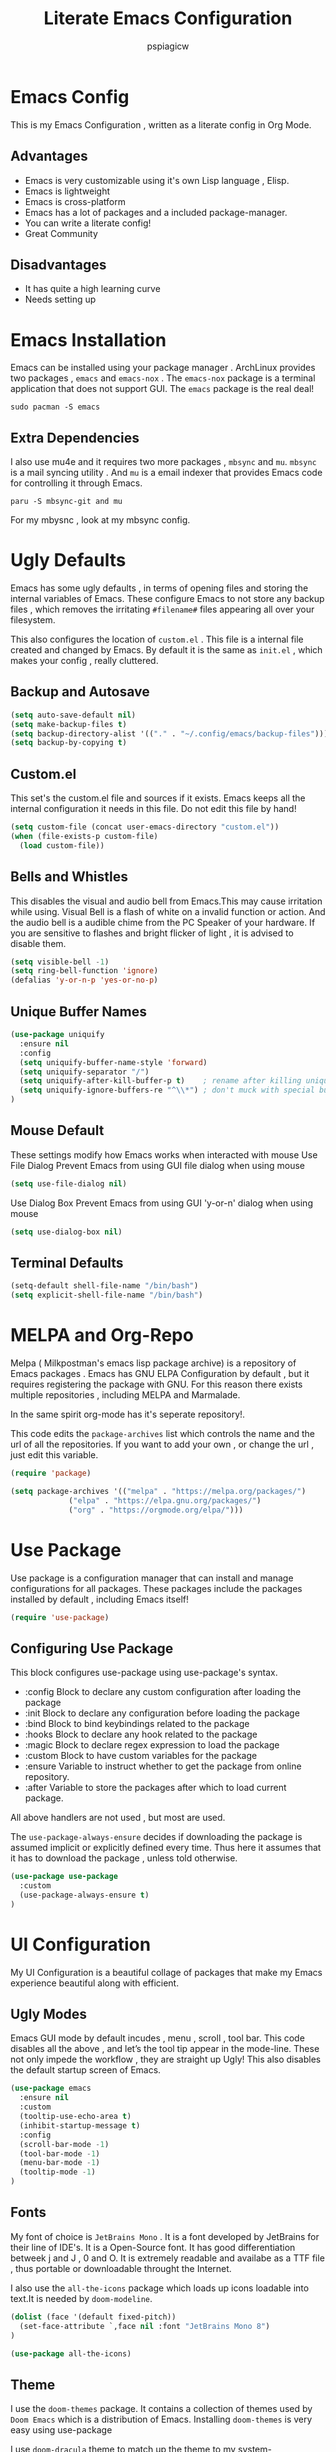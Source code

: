 #+title: Literate Emacs Configuration
#+author: pspiagicw
#+latex_class: article
#+latex_class_options: [letterpaper]
#+optioncs: toc:t
#+property: header-args:emacs-lisp :tangle ~/.config/emacs/init.el
* Emacs Config
  This is my Emacs Configuration , written as a literate config in Org Mode.
** Advantages
   * Emacs is very customizable using it's own Lisp language , Elisp.
   * Emacs is lightweight
   * Emacs is cross-platform
   * Emacs has a lot of packages and a included package-manager.
   * You can write a literate config!
   * Great Community
** Disadvantages
   * It has quite a high learning curve
   * Needs setting up

* Emacs Installation
  Emacs can be installed using your package manager . ArchLinux provides two packages , ~emacs~ and ~emacs-nox~ . The ~emacs-nox~ package is a terminal application that does not support GUI.
  The ~emacs~ package is the real deal!
  #+begin_src shell
sudo pacman -S emacs
  #+end_src

** Extra Dependencies
   I also use mu4e and it requires two more packages , ~mbsync~ and ~mu~. ~mbsync~ is a mail syncing utility . And ~mu~ is a email indexer that provides Emacs code for controlling it through Emacs.
   
   #+begin_src shell
paru -S mbsync-git and mu
   #+end_src

   For my mbysnc , look at my mbsync config.
   
   
* Ugly Defaults
  Emacs has some ugly defaults , in terms of opening files and storing the internal variables of Emacs.
  These configure Emacs to not store any backup files , which removes the irritating ~#filename#~ files appearing all over your filesystem.

  
  This also configures the location of ~custom.el~ . This file is a internal file created and changed by Emacs.
  By default it is the same as ~init.el~ , which makes your config , really cluttered.

  
** Backup and Autosave
   #+begin_src emacs-lisp
(setq auto-save-default nil)
(setq make-backup-files t)
(setq backup-directory-alist '(("." . "~/.config/emacs/backup-files")))
(setq backup-by-copying t)
   #+end_src
   
** Custom.el
   This set's the custom.el file and sources if it exists.
   Emacs keeps all the internal configuration it needs in this file.
   Do not edit this file by hand!
   #+begin_src emacs-lisp
(setq custom-file (concat user-emacs-directory "custom.el"))
(when (file-exists-p custom-file)
  (load custom-file))
   #+end_src
   
** Bells and Whistles
   This disables the visual and audio bell from Emacs.This may cause irritation while using.
   Visual Bell is a flash of white on a invalid function or action. And the audio bell is a audible chime from the PC Speaker of your hardware.
   If you are sensitive to flashes and bright flicker of light , it is advised to disable them.

   #+begin_src emacs-lisp
(setq visible-bell -1)
(setq ring-bell-function 'ignore)
(defalias 'y-or-n-p 'yes-or-no-p)
   #+end_src
  
** Unique Buffer Names
   #+begin_src emacs-lisp
(use-package uniquify
  :ensure nil
  :config
  (setq uniquify-buffer-name-style 'forward)
  (setq uniquify-separator "/")
  (setq uniquify-after-kill-buffer-p t)    ; rename after killing uniquified
  (setq uniquify-ignore-buffers-re "^\\*") ; don't muck with special buffers
)

   #+end_src
** Mouse Default
   These settings modify how Emacs works when interacted with mouse
   Use File Dialog
   Prevent Emacs from using GUI file dialog when using mouse
     #+begin_src emacs-lisp
       (setq use-file-dialog nil)
       
     #+end_src
   Use Dialog Box
   Prevent Emacs from using GUI 'y-or-n' dialog when using mouse
   #+begin_src emacs-lisp
     (setq use-dialog-box nil)
     
   #+end_src
** Terminal Defaults
   #+begin_src emacs-lisp
     (setq-default shell-file-name "/bin/bash")
     (setq explicit-shell-file-name "/bin/bash")
     
   #+end_src
* MELPA and Org-Repo
  Melpa ( Milkpostman's emacs lisp package archive) is a repository of Emacs packages .
  Emacs has GNU ELPA Configuration by default , but it requires registering the package with GNU.
  For this reason there exists multiple repositories , including MELPA and Marmalade.

  In the same spirit org-mode has it's seperate repository!.

  This code edits the ~package-archives~ list  which controls the name and the url of all the repositories.
  If you want to add your own , or change the url , just edit this variable.

  #+begin_src emacs-lisp
(require 'package)

(setq package-archives '(("melpa" . "https://melpa.org/packages/")
			 ("elpa" . "https://elpa.gnu.org/packages/")
			 ("org" . "https://orgmode.org/elpa/")))
  #+end_src
  
* Use Package
  Use package is a configuration manager that can install and manage configurations for all packages.
  These packages include the packages installed by default , including Emacs itself!

  #+begin_src emacs-lisp
(require 'use-package)
  #+end_src
  
** Configuring Use Package
   This block configures use-package using use-package's syntax.
   * :config Block to declare any custom configuration after loading the package
   * :init Block to declare any configuration before loading the package
   * :bind Block to bind keybindings related to the package
   * :hooks Block to declare any hook related to the package
   * :magic Block to declare regex expression to load the package
   * :custom Block to have custom variables for the package
   * :ensure Variable to instruct whether to get the package from online repository.
   * :after Variable to store the packages after which to load current package.

   All above handlers are not used , but most are used.

   The ~use-package-always-ensure~ decides if downloading the package is assumed implicit or explicitly defined every time.
   Thus here it assumes that it has to download the package , unless told otherwise.
   #+begin_src emacs-lisp
(use-package use-package
  :custom
  (use-package-always-ensure t)
)
   #+end_src
   
* UI Configuration
  My UI Configuration is a beautiful collage of packages that make my Emacs experience beautiful along with efficient.
  
** Ugly Modes
   Emacs GUI mode by default incudes , menu , scroll , tool bar.
   This code disables all the above , and let’s the tool tip appear in the mode-line.
   These not only impede the workflow , they are straight up Ugly!
   This also disables the default startup screen of Emacs.
   
   #+begin_src emacs-lisp
(use-package emacs
  :ensure nil
  :custom
  (tooltip-use-echo-area t)
  (inhibit-startup-message t)
  :config
  (scroll-bar-mode -1)
  (tool-bar-mode -1)
  (menu-bar-mode -1)
  (tooltip-mode -1)
)
   #+end_src
   
** Fonts
   My font of choice is ~JetBrains Mono~ . It is a font developed by JetBrains for their line of IDE's.
   It is a Open-Source font. It has good differentiation betweek j and J , 0 and O.
   It is extremely readable and availabe as a TTF file , thus portable or downloadable throught the Internet.

   I also use the ~all-the-icons~ package which loads up icons loadable into text.It is needed by ~doom-modeline~.
   
   #+begin_src emacs-lisp
(dolist (face '(default fixed-pitch))
  (set-face-attribute `,face nil :font "JetBrains Mono 8")
)
   #+end_src

   
   #+begin_src emacs-lisp
(use-package all-the-icons)
   #+end_src
   
** Theme
   I use the ~doom-themes~ package. It contains a collection of themes used by ~Doom Emacs~ which is a distribution of Emacs.
   Installing ~doom-themes~ is very easy using use-package

   I use ~doom-dracula~ theme to match up the theme to my system-theme.Inspired by [[https://draculatheme.com][dracula-theme]].

   But I regularly go for different themes for a change!
   This means I probably have a lot of packages installed , all of them are themes
   #+begin_src emacs-lisp
(use-package doom-themes)
(use-package dracula-theme)
(load-theme 'doom-nord t)

   #+end_src


** Modeline
   I use doom-modeline , which provides a very clean modeline instead of the default emacs modeline.
   It can be customized by setting up variables , altought it requires ~all-the-icons~ for icon-display.
   #+begin_src emacs-lisp
(use-package doom-modeline
  :hook (after-init . doom-modeline-mode)
  :custom
  (doom-modeline-icon t)
  (doom-modeline-project-detection 'projectile)
  (doom-modeline-buffer-state-icon t)
  (doom-modeline-major-mode-color-icon t)
  (doom-modeline-buffer-modification-icon t)
)
   #+end_src
   
** Emacs Dashboard
   Dashboard is a pretty package which provides a startup screen that summarizes the things I was doing inside Emacs , either currently or previously.
   It displays my bookmarks and can be configured to show custom sections , messages , icons etc.
   #+begin_src emacs-lisp
(use-package dashboard
  :config
  (setq initial-buffer-choice (lambda () (get-buffer "*dashboard*")))
  (setq dashboard-startup-banner "~/.config/emacs/doom.txt")
  (setq dashboard-center-content t)
  (setq dashboard-show-shortcuts nil)
  (setq dashboard-set-heading-icons t)
  (setq dashboard-set-file-icons t)
  (setq dashboard-set-navigator t)
  (setq dashboard-projects-switch-function 'project-switch-project)
  (dashboard-setup-startup-hook)
  )
   #+end_src

   
** Which-Key
   Which Key is a UI helper for all the keybindings inside Emacs.With the ability to theme it and set custom entries it is the best tool for a beginner and advanced Emacs user alike.
   #+begin_src emacs-lisp
(use-package which-key
  :init (which-key-mode)
  :custom
  (which-key-idle-delay 0.3)
  (which-key-popup-type 'minibuffer)
)
   #+end_src
   
** Display Buffer Alist
   This variable is list that controls how differnt windows are displayed.
   They are selected using regex selection and more information here.

   #+begin_src emacs-lisp
(setq display-buffer-alist
      `(;; no window
	("\\`\\*Async Shell Command\\*\\'"
	 (display-buffer-in-side-window)
	 (window-height . 0.16)
	 (side . bottom))
	("\\*\\(Flymake\\|Package-Lint\\|\\.*compilation.*\\|\\.*terminal.*\\).*"
	 (display-buffer-in-side-window)
	 (window-height . 0.16)
	 (side . bottom)
	 (slot . 0))
	("\\*\\(.*compilation.*\\).*"
	 (display-buffer-in-side-window)
	 (window-height . 0.25)
	 (side . bottom)
	 (slot . 0))
	("\\*Messages.*"
	 (display-buffer-in-side-window)
	 (window-height . 0.16)
	 (side . bottom)
	 (slot . 1))
	("\\*\\(Backtrace\\|Warnings\\|Compile-Log\\)\\*"
	 (display-buffer-in-side-window)
	 (window-height . 0.16)
	 (side . bottom)
	 (slot . 2))
	("\\*\\(Embark\\)?.*Completions.*"
	 (display-buffer-in-side-window)
	 (side . bottom)
	 (slot . 0)
	 (window-parameters . ((no-other-window . t)
			       (mode-line-format . none))))
	("\\*Help.*"            ; See the hooks for `visual-line-mode'
	 (display-buffer-in-side-window)
	 (window-width . 0.25)
	 (side . right)
	 (slot . -1))
	("\\*Faces\\*"
	 (display-buffer-in-side-window)
	 (window-width . 0.25)
	 (side . right)
	 (slot . 0))
	("\\*Occur\\*"
	 (display-buffer-in-side-window)
	 (window-width . 0.25)
	 (side . right)
	 (slot . 0))
	("*\\.*mpc.*\\*"
	 (display-buffer-in-side-window)
	 (window-width . 0.25)
	 (side . right)
	 (slot . 0))
	;; ("\\.*eww.*\\*"
	;;  (display-buffer-in-side-window)
	;;  (window-width . 0.25)
	;;  (side . right)
	;;  (slot . 0))
	("*\\.*terminal.*\\*"
	 (display-buffer-in-side-window)
	 (window-width . 0.25)
	 (side . right)
	 (slot . 0))
	("*\\.*term-.*\\*"
	 (display-buffer-in-side-window)
	 (window-width . 0.25)
	 (side . right)
	 (slot . 0))
	("\\.*reddigg.*\\*"
	 (display-buffer-in-side-window)
	 (window-width . 0.25)
	 (side . right)
	 (slot . 0))
	("\\*\\(Output\\|Register Preview\\).*"
	 (display-buffer-at-bottom))
	("\\*\\vc-\\(incoming\\|outgoing\\|git : \\).*"
	 (display-buffer-reuse-mode-window display-buffer-at-bottom)
	 (window-height . 0.2))
	("\\*.*\\(e?shell\\|v?term\\).*"
	 (display-buffer-reuse-mode-window display-buffer-at-bottom)
	 (window-height . 0.2))
	  )
	)

   #+end_src
  
* Evil Mode
  Evil ( Emacs Vim Emulation) is a package that provides Vim keybindings , without which I cannot live.
  Vim keybindings are the keybindings used with the Vi/Vi Improved editor , devleoped by Bram Moolenar .
  It is considered a sacred competitor to the Vim v/s Emacs editor.
  Every programmer and tech enthusiast has his/her own opinions on this war , including [[][Elon Musk]].
  This has been referenced in numerous shows and movies related to the tech industry.

  Keep in Mind! Linus Torvalds uses a custom version of MuEmacs , which he maintins himself.

  
  
** Evil Package
   This package is the start of the entire barrage of packages. This package provides evil keybindings along with command-mode , visual-mode and many more.
   This covers all the standard Emacs Buffers and is definately better the inbuilt Emacs Vi Emulation!
   #+begin_src emacs-lisp
(use-package evil
  :custom
  (evil-want-integration nil)
  (evil-want-keybinding nil)
  (evil-want-C-u-scroll t)
  (evil-want-C-i-jump t)
  (evil-want-C-w-delete t)
  (evil-want-C-u-delete t)
  (evil-want-minibuffer nil)
  (evil-undo-system 'undo-tree)
  :config
  (evil-set-initial-state 'simple-mpc-mode 'emacs)
  (evil-set-initial-state 'simple-mpc-query-mode 'emacs)
  (evil-set-initial-state 'simple-mpc-current-playlist-mode 'emacs)
  (define-key evil-insert-state-map (kbd "C-h") 'evil-delete-backward-char-and-join)
  (define-key evil-insert-state-map (kbd "C-w") 'evil-delete-backward-word)

  (evil-global-set-key 'motion "j" 'evil-next-visual-line)
  (evil-global-set-key 'motion "k" 'evil-previous-visual-line)
  (define-key evil-normal-state-map (kbd "/") 'evil-search-forward)
  (define-key evil-normal-state-map (kbd "?") 'evil-search-backward)

  ;; this set's up the messages-buffer-mode to normal
  (evil-set-initial-state 'messages-buffer-mode 'normal)
  ;; This set's up the initial mode for evil in Emacs's startup
  (evil-set-initial-state 'dashboard-mode 'normal)
  (evil-mode 1)
)
   #+end_src

   
** Evil Collection
   This is a collection of keybindings that power almost all types of buffers inside Emacs. It has support for external packages and can help in unknown territory while exploring Emacs.

   #+begin_src emacs-lisp
(use-package evil-collection
  :after evil
  :config
  (evil-collection-init)
)
   #+end_src
   
** Evil Surrond
   This package provides the functionality to control characters that occur in pair , including quotes and brackets.
   This is ported from the excellent package ~vim-surround~ provided by Tim Pope.

   #+begin_src emacs-lisp
(use-package evil-surround
  :config
  (global-evil-surround-mode t)
)
   #+end_src
   
** Evil Commentary
   This package provides the functionality to control comments . In simple terms this can comment and uncomment lines of code!
   This is also a port of Tim Pope's package vim-commentary.
   #+begin_src emacs-lisp
(use-package evil-commentary
  :after evil
  :config
  (evil-commentary-mode 1)
)
   #+end_src
   
** Evil Matchit
   This package is the port of the package ~matchit~ which is shipped with Vim itself. This package provides keybindings for jumping between matching pairs of code.
   These pairs can include ~if .. else~ and ~try .. catch~ blocks.
   #+begin_src emacs-lisp
(use-package evil-matchit
  :after evil
  :config
  (global-evil-matchit-mode 1)
)
   #+end_src
  
** Evil Numbers
   This package provides the default normal mode keybindings that increment and decrement the next found integer.
   This is a inbuilt ability of Vim.
   #+begin_src emacs-lisp
(use-package evil-numbers
  :after evil
  :config
  (define-key evil-normal-state-map (kbd "C-a") 'evil-numbers/inc-at-pt)
  (define-key evil-normal-state-map (kbd "C-x") 'evil-numbers/dec-at-pt)
  )
   #+end_src
   
** Evil Goggles
   This package provides the functionality of showing a blink while editing large blocks in Evil Mode.
   This is useful while working with large amount of codes. This basically improvides visibility of actions done on code.
   #+begin_src emacs-lisp
(use-package evil-goggles
  :after evil
  :config
  (evil-goggles-mode)
  (evil-goggles-use-diff-faces)
  )
   #+end_src
   
** Evil Escape
   This package provides the ability to keybind a key for escaping any other Emacs mode into Evil Normal Mode.
   I have set it up to use ~jk~ key to exit out of literally anything, that Emacs is doing currently!
   #+begin_src emacs-lisp
(use-package evil-escape
  :init
  (setq-default evil-escape-key-sequence "jk")
  :config
  (evil-escape-mode 1)
)
   #+end_src
   
** Evil Org
   This package provides evil keybindings inside org mode.
   It is set to load after org mode loads.

   #+begin_src emacs-lisp
(use-package evil-org
  :after org
  :hook (org-mode . evil-org-mode)
)

   #+end_src
** DONE Evil Undo

   This is the package needed for redo and undo functionality in Evil Mode.
   #+begin_src emacs-lisp
(use-package undo-tree
  :config
  (global-undo-tree-mode 1)
 )
   #+end_src
* Completion Framework
  Completion Framwork is a ability of an editor to provide functionality in the form the a list.
  This list is filtered using the input provided by the user. This list dynamically updates on each key press.

  This functionality is utilized by many modern text editors , including VS Code , Sublime Text , Atom Text Editor .

  But Emacs and Vim provided that functionality for far longer time.
  By default Emacs does not activate any completion framework although Ido (Interactive Do ) mode is included by default , only to be activated by the user.

  The completion framework that I use is ~ivy~ and ~counsel~ . This framework is famously used by Doom Emacs as opposed to ~Helm~ used by Spacemacs.
  They are both capable completion framework , but ivy is lightweight and easy to start with.

  They are not the only ones on the market.The other ones include , Selectrum , Consult , Icicle , Vertico .
  They may be more written and we can't compare all of them.Although if anytime in the future , there is a job of testing packages for Emacs , I would be interested.

  
** Ivy-Mode [Now: Using Vertico]
   Ivy/Counsel is setup using use-package as usual . It has been populated with Vim Keybindings and works as expected.
   #+begin_src emacs-lisp
     ;; (use-package ivy
     ;;   :bind (
     ;; 	 ("C-w" . backward-kill-word)
     ;; 	 ("C-h" . delete-backward-char)
     ;; 	 :map ivy-minibuffer-map
     ;; 	 ("C-l" . ivy-alt-done)
     ;; 	 ("C-j" . ivy-next-line)
     ;; 	 ("C-k" . ivy-previous-line)
     ;; 	 ("C-<return>" . ivy-alt-done)
     ;; 	 :map ivy-switch-buffer-map
     ;; 	 ("C-d" . ivy-switch-buffer-kill))

     ;;   ("C-j" . ivy-next-line)
     ;;   ("C-k" . ivy-previous-line)
     ;;   :config
     ;;   (setq ivy-re-builders-alist
     ;; 	'((t      . ivy--regex-plus)))
     ;;   )

(use-package vertico
  :bind (:map vertico-map
	      ("C-j" . vertico-next)
	      ("C-k" . vertico-previous)
	      ("C-w" . backward-kill-word)
	      ("C-h" . delete-backward-char)
	      ))
	 #+end_src
   
** Ivy Rich [Now: Marginalia]
   Ivy Rich is a formatting library complementing Ivy , it adds useful description in the ivy-buffer , as a help.
   It also adds color code for help.

   Althought it is observed to slow down the completion buffer while changing between a lot of buffers , it stays disabled , but remains installed.

   Edit: Now I am using Marginalia for above features.

   #+begin_src emacs-lisp
(use-package marginalia
  :config
  (marginalia-mode 1)
)

   #+end_src
** Completion Commands
   All the completion commands independent of any completion framework is provided by ~Consult~.
   #+begin_src emacs-lisp
(use-package consult)
   #+end_src
** Completion Styles
   This defines the style of completion , this governs how each completion candidate is considered while listing in the completion buffer.
   #+begin_src emacs-lisp
(use-package orderless
  :config
  (setq completion-styles '(orderless))
)
   #+end_src
   
* Programming Languages
  Programming Languages are the reason I spent customizing my editor.
  Here are the programming language based configurations!
  
  These do not include keybindings according to each programming language , but include language specific settings
  like indentation.
** Indentation and Whitespace
   This sets up the settings for the tab-width.
   This is used as standard for tab-width in all programming languages.

   ~electric-indent-inhibit~ makes sure when I go from one line to another , the indentation is reused , until specified.
   #+begin_src emacs-lisp
(setq tab-width 4)
(setq electric-indent-inhibit t)
   #+end_src
** Auto Parens
   Pairing is handled by ~electric-pair-mode~ and is toggled with a keybinding.
   No initial configuration is neccessary , it is built in to Emacs.
   
** Python
   #+begin_src emacs-lisp
(setq python-shell-interpreter "python")
   #+end_src
** Lisp
** Haskell
   Haskell does not have default syntax highlighting. We need to download ~haskell-mode~ package
   #+begin_src emacs-lisp
(use-package haskell-mode)
   #+end_src
** C
** YAML Mode
   Yaml also does not have default syntax highlighting. It needs ~yaml-mode~
   #+begin_src emacs-lisp
(use-package yaml-mode)
   #+end_src
** Toml Mode
   Syntax highlighting for Toml files.
   #+begin_src emacs-lisp
(use-package toml-mode)
   #+end_src
** Markdown Mode
   Markdown does not have syntax highlighting by default. We need markdown mode.
   #+begin_src emacs-lisp
(use-package markdown-mode)
   #+end_src
** Lua Mode
   Same for Lua
   #+begin_src emacs-lisp
(use-package lua-mode)
   #+end_src
** Golang Mode
   I use Golang as a low-level language
   #+begin_src emacs-lisp
(use-package go-mode)
   #+end_src
   For integrating with org-mode
   #+begin_src emacs-lisp
(use-package ob-go)
   #+end_src
** Projectile
   Projectile is a library used to manage code projects. It provides many useful functions and hooks to interface with the project.
   It is used a lot in my keybindings.They provide fast switching between projects
   #+begin_src emacs-lisp
;; (use-package projectile
;;   :config
;;   (projectile-mode 1)
;;   :custom
;;   (projectile-completion-system 'ivy)
;;   (projectile-project-search-path '("~/code/python/projects/" "~/code/c/projects/"))
;;   (projectile-switch-project-action #'projectile-dired)
;; )
   #+end_src

   #+begin_src emacs-lisp
;; (use-package counsel-projectile
;;   :after projectile
;;   :config
;;   (counsel-projectile-mode 1)
;; )
   #+end_src
   
** Magit
   Magit is a package that is a god-send for a Open Source Developer.
   It is a superb Git client that is impossible to describe in text.
   It is more importantly described in GIFS.
   #+begin_src emacs-lisp
(use-package magit)
   #+end_src

   
** Jupyter Notebooks
   Jupyter notebook allow running kernels of any language.I use it for Machine Learning and Deep Learning stuff in Python
   #+begin_src emacs-lisp
(use-package jupyter)
   #+end_src
  
** LSP
   Language Server Protocol is the new age intellisense system developed along with Microsoft.
   It uses a concept that a server will run in the background and provide autocompletion , jump-to-definition and other goodies,
   while the editor will talk to the server using a JSON system , the editor just needs the client installed,

   This offloads the work from the editor.This also makes the server able to talk to multiple editors.
   It does not matter if the user changes editors , as the server controls the autocompletion and other intellisense configuration.

   #+begin_src emacs-lisp
(use-package lsp-mode
  :commands (lsp lsp-deferred)
  :config
  (lsp-enable-which-key-integration t)
)
(use-package lsp-jedi
)
   #+end_src
   
   
    #+begin_src emacs-lisp
;; (use-package lsp-ui)

    #+end_src

** Company
   Company mode is a package that provides completion according to the sources that can be configured.
   Company can take in inputs from any no of sources and it provides useful keybindings to autocomplete.
   #+begin_src emacs-lisp
(use-package company
  :commands (company-mode)
  :config
  (company-tng-configure-default)
  :custom
  (company-minimum-prefix-length 1)
  (company-idle-delay 0.0)
  (company-mode-selection-wrap-around t)
  (company-backends '((company-lsp)                                                                                                                                                               
		      (company-files)                                                                                                                                                                                      
		      (company-capf)                                                                                                                                                                                      
		      (company-dabbrev)                                                                                                                                                                                      
		      (company-dabbrev-code company-gtags company-etags company-keywords)                                                                                                                                  
		      (company-semantic)                                                                                                                                                                                   
		      (company-clang)                                                                                                                                                                                      
		      (company-cmake)                                                                                                                                                                                      
		      (company-dabbrev)) 
		    )
  )
   #+end_src

   #+begin_src emacs-lisp
(use-package company-quickhelp
  :after company
  )
   #+end_src
   
* Org Mode
  Org Mode is one of the selling point of Emacs. It is a mode that transforms text files into pieces of magic.

  
  #+begin_src emacs-lisp
(use-package org
  :custom
  (org-confirm-elisp-link-function nil)
)
  #+end_src

  Org-Tempo extends the code blocks feature inside org-mode.
  This allows executing code inside code-blocks.
  This also adds keybinding for making code-blocks using ~<s~ syntax.

  Example by typing ~<py~ and pressing TAB , simply expands it into a python code-block,
  and I can easily start typing immediatly.
  
  #+begin_src emacs-lisp
(use-package org-tempo
  :ensure nil
  :config
  (push '("conf-unix" . conf-unix ) org-src-lang-modes)
  (org-babel-do-load-languages
   'org-babel-load-languages
   '((emacs-lisp . t)
     (python . t)
     (C . t)
     (shell . t)
     (haskell . t)
     (sql . t)
     (jupyter . t)
     (go . t)
))
  :custom
  (org-src-preserve-indentation t)
  (org-structure-template-alist
	'(("a" . "export ascii")
	  ("c" . "center")
	  ("C" . "comment")
	  ("e" . "example")
	  ("E" . "export")
	  ("h" . "export html")
	  ("l" . "export latex")
	  ("q" . "quote")
	  ("s" . "src")
	  ("v" . "verse")
	  ("sh" . "src shell")
	  ("py" . "src python")
	  ("el" . "src emacs-lisp")
	  ("hs" . "src haskell")
	  ("sq" . "src sql")
	  ("ml" . "src jupyter-python :session default :async yes")
	  )

	)


  )
  #+end_src
  Org Bullets makes the heading is org-mode a little better to look at.
  It hides all the stars in a heading and shows a special symbol in place of it.
  
  Org Roam is a knowledge preservation system , written in Org Mode. It uses SQLite database to keep backlinks and thus allows for interconnected non-hierarchial data.
  #+begin_src emacs-lisp
(use-package org-roam
  :init
  (setq org-roam-v2-ack t)
  :config
  (setq org-roam-directory "~/documents/org/org-roam")
  (setq org-roam-completion-everywhere t)
  (org-roam-setup)
)
(general-define-key
 :prefix "SPC"
 :keymaps 'override
 :states 'normal
 "r" '(:ignore t :which-key "Org Roam")
 "ri" '(org-roam-node-insert :which-key "Insert Org Roam Node")
 "rf" '(org-roam-node-find :which-key "Find Org Roam Node")
 "rl" '(org-roam-buffer-toggle)
 )
  #+end_src
  Org Capture allows us to capture stuff for futher inspection or rather a TODO with a schedule , etc.
  Arrange meetings and so much more.

  #+begin_src emacs-lisp
(use-package org-capture
  :ensure nil
  :config
  (setq org-directory "~/documents/org")
  (setq org-agenda-files '("~/documents/org/tasks"))
  (setq org-capture-templates
	'(
	  ("c" "College Task" entry
	   (file+headline "tasks/college.org" "College Tasks")
	   "* TODO Task: %?")
	  ("w" "Work Task" entry
	   (file+headline "tasks/work.org" "Work Tasks")
	   "* TODO Task: %?")
	  ("n" "Next Task" entry
	   (file+headline "tasks/next.org" "Next Tasks")
	   "* NEXT Task: %? \nDEADLINE: %t")
	  ("r" "Read Task" entry
	   (file+headline "tasks/read.org" "Things to Read")
	   "* RESEARCH %?")
	  ("m" "Watch Task" entry
	   (file+headline "tasks/watch.org" "Things to Watch Later")
	   "* WATCH %?")
	  ("t" "General Tasks" entry
	   (file+headline "tasks/general.org" "General Tasks")
	   "* TODO Task: %?")
	  )
	)
  (setq org-todo-keywords
	'((sequence "TODO" "RESEARCH" "NEXT" "WATCH" "|" "DONE" "CANCELLED")))
  )
  #+end_src
  Ox Hugo allows exporting ORG Mode into HUGO compatible markdownd
  #+begin_src emacs-lisp

(use-package ox-hugo
  :after ox
  :config
  (setq org-hugo-base-dir "~/documents/personalblog")
)
  #+end_src
* Email
  My Email is controlled using ~mu4e~ and ~mbsync~.

  mu4e is just a email reader , ~mbsync~ downloads the actual mail and ~smtpmail~ package handles sending emails.
  Refer my ~mbsyncrc~ for information on downloading my email.

  MU4E is not a package!. It is a packaged with the ~mu~ package available on most Linux distributions.
  #+begin_src shell
paru -S mbsync-git mu
  #+end_src

  #+begin_src emacs-lisp
(use-package mu4e
  :ensure nil
  :config
  #+end_src

  
  The below code snippet , set's up all of my config for mu4e .
  All of the lines define some settings
  * SMTP Settings: These include smtp settings
    * SMTP Server : All my emails are handled by gmail so I need only one setting for smtp
    * SMTP Service: Gmail by default uses ssl , which has the port 465
    * SMTP Stream Type: This declares the type of encryption used while contacting the server.
    Edit: For Now Mail sending handled by msmtp!
      #+begin_src emacs-lisp

  ;; (setq smtpmail-smtp-server "smtp.gmail.com"
  ;; 	smtpmail-smtp-service 465
  ;; 	send-mail-function 'smtpmail-send-it
  ;; 	smtpmail-stream-type 'ssl)
(setq send-mail-function 'sendmail-send-it
      message-send-mail-function 'message-send-mail-with-sendmail
      sendmail-program "/usr/bin/msmtp"
      message-sendmail-extra-arguments '("--read-envelope-from")
      message-sendmail-f-is-evil 't
       )
      #+end_src
  * Mu4e settings:
    * Mu4e Update Intervals : Interval after which email is reloaded
    * Mu4e Get Mail Commend: Command used to sync my mail
    * Mu4e Mail Dir: Directory where my mail is stored
    * Mu4e Compose Context Policy: Useful if you have multiple mail accounts , it asks which mail account to use while sending mail
    * Mu4e Composed Format Flowed: Allows email to be larger than 80 cols , older email clients did not support email more than 80 cols , but modern one do.
    * Mu4e Context Policy: Whether to ask which email account to use while opening Mu4e.
   
  #+begin_src emacs-lisp
	
  (setq mu4e-change-filenames-while-moving t)
  (setq mu4e-update-interval (* 10 60))
  (setq mu4e-get-mail-command "mbsync -a")
  (setq mu4e-maildir "~/.mail")
  (setq mu4e-compose-context-policy 'ask)
  (setq mu4e-compose-format-flowed t)
  (setq mu4e-context-policy 'always-ask)


#+end_src
 * Mu4e Contexts: These are the main bits if you have more than one account.
   It is a list of mu4e context , which store the variables related to the indivisual mail accounts.
   #+begin_src emacs-lisp
  (setq mu4e-contexts
	(list
	 ;; Work Account
   #+end_src
   * Work
     This snippet sets up my work account
     #+begin_src emacs-lisp
	 (make-mu4e-context
	  :name "work"
	  :leave-func (lambda () (mu4e-clear-caches))
	  :match-func
	  (lambda (msg)
	    (when msg
	      (string-prefix-p "/work" (mu4e-message-field msg :maildir))))
	  :vars '(
		  (user-mail-address . "pspiagicw@gmail.com")
		  (user-full-name . "pspiagicw")
		  (mu4e-drafts-folder . "/work/[Gmail]/Drafts")
		  (mu4e-sent-folder . "/work/[Gmail]/Sent Mail")
		  (mu4e-refile-folder . "/work/[Gmail]/All Mail")
		  (mu4e-trash-folder . "/work/[Gmail]/Trash")
		  (mu4e-maildir-shortcuts . (
					      ("/work/Inbox" . ?i)
					      ("/work/[Gmail]/Sent Mail" . ?s)
					      ("/work/[Gmail]/Trash" . ?t)
					      ("/work/[Gmail]/Drafts" . ?d)
					      ("/work/[Gmail]/All Mail" . ?a)
					      ))
		  ))
     #+end_src
   * College Account
     This defines all the variables relate to my college.
     #+begin_src emacs-lisp
	 (make-mu4e-context
	  :name "college"
	  :leave-func (lambda () (mu4e-clear-caches))
	  :match-func
	  (lambda (msg)
	    (when msg
	      (string-prefix-p "/college" (mu4e-message-field msg :maildir))))
	  :vars '(
		  (user-mail-address . "pratham.sandeep2020@vitbhopal.ac.in")
		  (user-full-name . "Pratham Powar(20BAI10146)")
		  (mu4e-drafts-folder . "/college/[Gmail]/Drafts")
		  (mu4e-sent-folder . "/college/[Gmail]/Sent Mail")
		  (mu4e-refile-folder . "/college/[Gmail]/All Mail")
		  (mu4e-trash-folder . "/college/[Gmail]/Trash")
		  (mu4e-maildir-shortcuts . (
					      ("/college/Inbox" . ?i)
					      ("/college/[Gmail]/Sent Mail" . ?s)
					      ("/college/[Gmail]/Trash" . ?t)
					      ("/college/[Gmail]/Drafts" . ?d)
					      ("/college/[Gmail]/All Mail" . ?a)
					      ))
		  ))
     #+end_src
   * Personal
     This is my personal email settings.

#+begin_src emacs-lisp
	 (make-mu4e-context
	  :name "personal"
	  :leave-func (lambda () (mu4e-clear-caches))
	  :match-func
	  (lambda (msg)
	    (when msg
	      (string-prefix-p "/personal" (mu4e-message-field msg :maildir))))
	  :vars '(
		  (user-mail-address . "prathampowar2001@gmail.com")
		  (user-full-name . "Pratham Sandeep Powar")
		  (mu4e-drafts-folder . "/personal/[Gmail]/Drafts")
		  (mu4e-sent-folder . "/personal/[Gmail]/Sent Mail")
		  (mu4e-refile-folder . "/personal/[Gmail]/All Mail")
		  (mu4e-trash-folder . "/personal/[Gmail]/Trash")
		  (mu4e-maildir-shortcuts . (
					      ("/personal/Inbox" . ?i)
					      ("/personal/[Gmail]/Sent Mail" . ?s)
					      ("/personal/[Gmail]/Trash" . ?t)
					      ("/personal/[Gmail]/Drafts" . ?d)
					      ("/personal/[Gmail]/All Mail" . ?a)
					      ))
		  ))
	 ))
  )
  #+end_src

* RSS Feeds
  RSS Feeds are the oldy but goldy way for news .
  In simple words , it is a XML file with a list of all the current news and links provided for more information.

  I use elfeed as my RSS Feed reader. You have to provide a list of feeds you want to follow .
  I also customized it's behaviour to include some unique ways of opening urls.
  #+begin_src emacs-lisp
(use-package elfeed
  :custom
  (elfeed-show-entry-switch #'elfeed-display-buffer)
  (elfeed-feeds
	'(
	  ( "https://www.techrepublic.com/rssfeeds/articles/" article tech )
	  ( "https://opensource.com/feed " opensource tech )
	  ( "http://feeds.bbci.co.uk/news/rss.xml?edition=int" news )
	  ( "https://www.cnet.com/rss/news/" news )
	  ( "https://www.space.com/feeds/all" news space )
	  ( "https://towardsdatascience.com/feed" programming )
	  ( "https://youtube.com/feeds/videos.xml?channel_id=UCVls1GmFKf6WlTraIb_IaJg" youtube linux )
	  ( "https://youtube.com/feeds/videos.xml?channel_id=UCylGUf9BvQooEFjgdNudoQg" youtube )
	  ( "https://youtube.com/feeds/videos.xml?channel_id=UCXuqSBlHAE6Xw-yeJA0Tunw" youtube )
	  ( "https://youtube.com/feeds/videos.xml?channel_id=UCld68syR8Wi-GY_n4CaoJGA" youtube )
	  ( "https://youtube.com/feeds/videos.xml?channel_id=UCsnGwSIHyoYN0kiINAGUKxg" youtube )
	  ( "https://youtube.com/feeds/videos.xml?channel_id=UC6uKrU_WqJ1R2HMTY3LIx5Q" youtube )
	  ( "https://youtube.com/feeds/videos.xml?channel_id=UCL6JmiMXKoXS6bpP1D3bk8g" youtube )
	  ( "https://youtube.com/feeds/videos.xml?channel_id=UCMiJRAwDNSNzuYeN2uWa0pA" youtube )
	  ( "https://youtube.com/feeds/videos.xml?channel_id=UCBJycsmduvYEL83R_U4JriQ" youtube )
	  ( "https://youtube.com/feeds/videos.xml?channel_id=UCBNHHEoiSF8pcLgqLKVugOw" youtube )
	  ( "https://xkcd.com/rss.xml" blog )
	  ( "https://planet.emacsen.org/atom.xml" emacs )
	  ( "https://www.reddit.com/r/emacs/.rss" emacs reddit )
	  ( "https://www.reddit.com/r/linux/.rss" linux reddit )
	  ( "https://www.reddit.com/r/linuxmemes/.rss" linux reddit )
	  ( "https://www.reddit.com/r/vim/.rss" vim reddit )
	  ( "https://www.reddit.com/r/neovim/.rss" vim reddit )
	  ( "https://www.reddit.com/r/archlinux/.rss"  linux  reddit )
	  ( "https://www.reddit.com/r/awesomewm/.rss" linux reddit )
	  ( "https://www.reddit.com/r/google/.rss" news reddit )
	  ( "https://www.reddit.com/r/Python/.rss" programming reddit )
	  ( "https://www.reddit.com/r/suckless/.rss" linux reddit )
	  ( "https://www.reddit.com/r/techhumor/.rss" blog reddit )
	  ( "https://www.reddit.com/r/unixporn/.rss" linux reddit )
	  ( "https://www.reddit.com/r/listentothis/.rss" reddit )
	  ( "https://drewdevault.com/blog/index.xml" blog )
	  ( "https://unixsheikh.com/feed.rss" blog tech)
	  ( "https://mikestone.me/feed.xml" blog tech)
	  ( "https://www.phoronix.com/rss.php" news)
	  ( "https://fedoramagazine.org/feed/" linux news)
	  ( "https://robertheaton.com/feed" blog )
	  ( "https://reddit.com/r/vimkeyboard/.rss" linux  reddit)
	  ( "https://reddit.com/r/vimporn/.rss" linux reddit)
	  ( "https://reddit.com/r/commandline/.rss" programming reddit)
	  ( "https://distrowatch.com/news/dwd.xml" linux )
	  ( "https://lxer.com/module/newswire/headlines.rss" news )
	  ( "https://betanews.com/feed" news )
	  ( "https://www.computerworld.com/category/linux/index.rss" news )
	  ( "https://youtube.com/feeds/videos.xml?channel_id=UC88tlMjiS7kf8uhPWyBTn_A"  youtube)
	  ( "http://www.polygon.com/rss/index.xml" news blog )
	  ( "http://www.dumbingofage.com/feed/" blog )
	  ( "http://www.smbc-comics.com/rss.php" blog )
	  ( "http://feeds.feedburner.com/codinghorror" tech news)
	  ( "https://news.ycombinator.com/rss" news)
	  ( "http://waitbutwhy.com/feed" blog )
	  ( "http://www.gunnerkrigg.com/rss.xml" blog)
	  ( "https://reddit.com/r/technology/.rss"  tech  reddit)
	  ( "https://reddit.com/r/games/.rss"  gaming)
	  ( "http://rss.slashdot.org/Slashdot/slashdot"  tech)
	  ( "https://www.cyberciti.biz/atom/atom.xml" tech news)
	  ( "https://www.gamingonlinux.com/article_rss.php" gaming linux)
	  ( "https://feeds.feedburner.com/Ostechnix" linux tech)
	  ( "https://omgubuntu.co.uk/feed" tech linux)
	  ( "https://www.tecmint.com/feed/" tech news)
	  ( "https://youtube.com/feeds/videos.xml?channel_id=UCsBjURrPoezykLs9EqgamOA" youtube )
	  ( "https://youtube.com/feeds/videos.xml?channel_id=UC88tlMjiS7kf8uhPWyBTn_A" youtube )
	  ( "https://youtube.com/feeds/videos.xml?channel_id=UCCIHOP7e271SIumQgyl6XBQ" youtube )
	  ( "https://youtube.com/feeds/videos.xml?channel_id=UCP2bshADPrVMoNrdJvZEQzw" youtube )
	  ( "https://youtube.com/feeds/videos.xml?channel_id=UCP2bshADPrVMoNrdJvZEQzw" youtube )
	  ( "https://youtube.com/feeds/videos.xml?channel_id=UC-x4oXG1CJPrhMiARkW9b3A" youtube )
	  ( "https://youtube.com/feeds/videos.xml?channel_id=UCRE3NFNtdjR96-H4QG4U1Fg" youtube )
	  ( "https://youtube.com/feeds/videos.xml?channel_id=UCxwcmRAmBRzZMNS37dCgmHA" youtube )
	  ( "https://youtube.com/feeds/videos.xml?channel_id=UCXPHFM88IlFn68OmLwtPmZA" youtube )
	  ( "https://youtube.com/feeds/videos.xml?channel_id=UCBa659QWEk1AI5Tg--mrJ2A" youtube )
	  ( "https://youtube.com/feeds/videos.xml?channel_id=UCAiiOTio8Yu69c3XnR7nQBQ" youtube )
	  ( "https://youtube.com/feeds/videos.xml?channel_id=UCbfYPyITQ-7l4upoX8nvctg" youtube )
	  ( "https://youtube.com/feeds/videos.xml?channel_id=UCbfYPyITQ-7l4upoX8nvctg" youtube )
	  ( "https://youtube.com/feeds/videos.xml?channel_id=UCEXtPiqFrcdzFRKqwazI1NA" youtube )
	  ( "https://pspiagicw.github.io/rss.xml" personal )
          ("https://colekillian.com/index.xml" tech blog)
          ( "https://nullprogram.com/feed/" tech blog)
          ( "https://sachachua.com/blog/category/emacs-news/feed/" emacs news)

	)
  )
)
  #+end_src
  
* IRC
  IRC is a old protocol for chatting.
  You have to join a IRC server , thus required registering.
  Good thing is that you can register from the IRC client.
  So no web required!

  #+begin_src emacs-lisp
(use-package erc
  :ensure nil
  :custom
  (erc-server "irc.libera.chat")
  (erc-nick "pspiagicw")
  (erc-user-full-name "pspiagicw")
  (erc-track-shorten-start 8)
  (erc-kill-buffer-on-part t)
  (erc-fill-functional 'erc-fill-static)
  (erc-fill-static-center 22)
  )
  #+end_src
  
* Dired
  Dired is the default ~directory-editor~ inbuilt into Emacs.
  Features include
  * Encryption
  * ZIP , Tar , GZ support
  * Bulk Operations on Files
  * Change modes , owners of Files

  Dired Dwim Target Allows Drag-n-Drop type copy and rename functionality
  #+begin_src emacs-lisp
(use-package dired
  :ensure nil
  :config
  (setq dired-dwim-target t)
  )

  #+end_src
  Dired by default is purely text representation
  But we can extend by using ~dired-icons~ which add icons in Dired.
  #+begin_src emacs-lisp
;; (use-package all-the-icons-dired
;; )
  #+end_src
  
  Dired also has support for toggling visiblity of files according to a regex.
  ~dired-hide-dotfiles~ allows us to toggle hidden files in a single keypress
  
  #+begin_src emacs-lisp
(use-package dired-hide-dotfiles
  :hook
  (dired-mode . dired-hide-dotfiles-mode)
)
  #+end_src

* Browsing the Internet
  Browsing the internet using Emacs is possible using EWW.
  EWW allows basic text browsing , bookmarking .
  It does not support javascript ofcourse!
  #+begin_src emacs-lisp
(use-package eww
  :ensure nil
  :custom
  (shr-use-fonts nil)
  (shr-use-colors t)
  (shr-indentation 2)
  (shr-width 150)
  )
  #+end_src

  #+begin_src emacs-lisp
(add-hook 'eww-after-render-hook #'prot-eww--rename-buffer)
(advice-add 'eww-back-url :after #'prot-eww--rename-buffer)
(advice-add 'eww-forward-url :after #'prot-eww--rename-buffer)
  #+end_src


  #+begin_src emacs-lisp
(setq browse-url-browser-function 'custom-browse-url)
(setq browse-url-secondary-browser-funcion 'browse-url-generic)
(setq browse-url-generic-program "qutebrowser")
  #+end_src

  If you want a proper GUI web browser , look at Emacs Application Framework(EAF).
  
* Buffer Management
  The following section allows us to customize the buffer system of Emacs.
  This includes ~ibuffer~ and buffer-naming in general
  #+begin_src emacs-lisp
(use-package ibuffer
  :ensure nil
  :config
    (setq ibuffer-saved-filter-groups
	(quote (("default"
		("dired" (mode . dired-mode))
		("erc" (mode . erc-mode))
		("internet" (or
			     (mode . eww-mode)
			     (mode . elfeed-mode)
			     (mode . eaf-mode)))
		("emacs" (or
			    (name . "^\\*.*\\*$")))
		("media" (or
			  (name . "\\.png")
			  (name . "\\.jpeg")
			  (name . "\\.svg"))) ; group by file extension
		("gnus" (or
			    (mode . message-mode)
			    (mode . bbdb-mode)
			    (mode . mail-mode)
			    (mode . gnus-group-mode)
			    (mode . gnus-summary-mode)
			    (mode . gnus-article-mode)
			    (name . "^\\.bbdb$")
			    (name . "^\\.newsrc-dribble")))))))
    (add-hook 'ibuffer-mode-hook
	      (lambda () (ibuffer-switch-to-saved-filter-groups "default")))
)
  #+end_src
  
* Opening Files
  Opening files using Dired , opens in the corresponding mode.
  Images open in Image View Mode
  Documents including Office documents open in Doc View Mode.
  But behaviour may or may not be desired.

  Open With package provides a ~openwith-mode~ . This mode has internal list of which filetypes to be opened in which external programs.
  By default it is disabled , as lightwieight files can be opened inside Emacs without any problem.
  But for opening large files , I have assigned a keybinding for toggling ~openwith-mode~.
  
  #+begin_src emacs-lisp
(use-package openwith
  :custom
  (openwith-associations
   (list
    (list (openwith-make-extension-regexp
	   '("mpg" "mpeg" "mp3" "mp4"
	     "avi" "wmv" "wav" "mov" "flv"
	     "ogm" "ogg" "mkv" "opus" "m4a"))
	  "mpv --force-window"
	  '(file))
    (list (openwith-make-extension-regexp
	   '("xbm" "pbm" "pgm" "ppm" "pnm"
	     "png" "gif" "bmp" "tif" "jpeg" "jpg"))
	  "feh"
	  '(file))
    (list (openwith-make-extension-regexp
	   '("doc" "xls" "ppt" "odt" "ods" "odg" "odp" "docx" "pptx" "xlsx"))
	  "libreoffice"
	  '(file))
    (list (openwith-make-extension-regexp
	   '("pdf" "djvu"))
	  "zathura"
	  '(file))
    '("\\.lyx" "lyx" (file))
    '("\\.chm" "kchmviewer" (file))
    (list (openwith-make-extension-regexp
	   '("png" "jpeg" "jpg"))
	  "feh"
	  '(file))
    ))
  :config
  (openwith-mode -1)
  )
  #+end_src
  

  
* Custom Functions
  These functions do my custom actions on some keybindings. These are written by me and changed if needed.
  These may or may not be useful for your setup. Or make your own!
  
** EWW Rename Buffer
   This piece of function changes the name of eww buffer on changing the site by going , forward or backward into the history.
   Originally taken from Protisilous’s Emacs Config.
   
   #+begin_src emacs-lisp
(defun prot-eww--rename-buffer ()
  "Rename EWW buffer using page title or URL.
To be used by `eww-after-render-hook'."
  (let ((name (if (eq "" (plist-get eww-data :title))
		  (plist-get eww-data :url)
		(plist-get eww-data :title))))
    (rename-buffer (format "*%s # eww*" name) t)))
   #+end_src
   
** Elfeed Display Buffer
   This function is a handler for when elfeed wants to display a elfeed entry.
   This function controls how that is shown.
   Right Now it is displayed in any configuration covering 70% of the frame.
   Emacs decides how does it want to dispaly the buffer , but always makes sure , it is not more than 70% of the frame.
   
   
   #+begin_src emacs-lisp
(defun elfeed-display-buffer (buf &optional act)
  (display-buffer buf)
  (set-window-text-height (get-buffer-window) (round (* 0.7 (frame-height)))))
   #+end_src
   
** Kill Dired Buffers
   This function kills all dired buffer in the background!
   It is useful if you think there are a lot of dired buffers and want to kill them
   #+begin_src emacs-lisp
(defun kill-dired-buffers ()
  (interactive)
  (mapc (lambda (buffer) 
	  (when (eq 'dired-mode (buffer-local-value 'major-mode buffer)) 
	    (kill-buffer buffer))) 
	(buffer-list)))
   #+end_src
   
** Custom Switch to Next Theme
   This custom function switches to the next theme.
   Requires initializing a variable known as the theme-index
   #+begin_src emacs-lisp
(setq theme-index 0)
(defun custom-switch-to-next-theme ()
  "Switch to next theme"
  (interactive)
  (let (
	(theme-name (nth theme-index (custom-available-themes)))
	)
    (message "Current Theme: %s" theme-name)
    (setq theme-index (+ theme-index 1))
    (if (> theme-index (length (custom-available-themes)))
	(setq theme-index 0))
    (load-theme theme-name t)

    ))
   #+end_src
   
** Custom Switch to Dashboard
   This function simply finds a buffer named ~*dashbord*~ and switches to it.
   #+begin_src emacs-lisp
(defun custom-switch-to-dashboard ()
  "Switch to dashboard"
  (interactive)
  (switch-to-buffer (get-buffer "*dashboard*"))
  )
   #+end_src
   
** Custom Terminal
   This function controls what happens when I want to open a terminal
   If I am inside a project , I mostly want to open a terminal in the project root.
   Or else I want a terminal then and there, no questions asked!
   #+begin_src emacs-lisp
(defun custom-terminal ()
  "Open a terminal differently depending on whether on project or not"
  (interactive)
  (if (projectile-project-p)
      (project-shell)
    (term "/bin/bash")))
(setq original-directory "~/.config")
(setq counter 0)
(defun custom-new-terminal ()
  "Open a new terminal if directory changed"
  (interactive)
  (if (string= original-directory 'default-directory)
      (shell)
    (progn
      (setq counter (+ counter 1))
      (setq title (concat "term-" (number-to-string counter)))
      (setq buf-title (concat "*" title "*"))
      (message buf-title)
      (set-buffer (make-term title "/bin/bash"))
      (term-mode)
      (term-char-mode)
      (switch-to-buffer buf-title)
      )
    )
  )
   #+end_src
   
** Custom Grep
   In the same way ~custom-terminal~ works. Custom Grep defines where do I start grepping ?
   In a project projectil-grep takes over and greps over the whole project.
   Or else I simply grep over the current file or directory
   #+begin_src emacs-lisp
(defun custom-grep ()
  "Determines if in project or not and calls required grep function"
  (interactive)
  (if (projectile-project-p)
      (project-find-regexp)
    (counsel-grep)))
   #+end_src
   
** Custom Browse URL
   This function decides where to open a link.
   #+begin_src emacs-lisp
(defun custom-open-eww ()
  (interactive)
  (eww-browse-url url-to-open)
  )
(defun custom-browse-url-generic ()
  (interactive)
  (browse-url-generic url-to-open)
  )
(defun custom-reddigg-url ()
  (interactive)
  (reddigg-view-comments url-to-open)
  )
(defun custom-browse-url (url &optional a)
    "Browse URL"
    (setq url-to-open url)
    (command-execute 'hydra-url/body)
)
(defun custom-eaf-open-browser ()
  "Browser url in EAF Browser"
  (interactive)
  (eaf-open-browser url-to-open)
)
(defun custom-mpv-hander ()
  (interactive)
  (async-shell-command (format "mpv %s" url-to-open))
  )
(defun custom-youtube-query ()
  (interactive)
  (browse-url (format "https://invidious.kavin.rocks/search?q=%s" (read-string "Youtube Search: ")))
  )


   #+end_src
   
** Custom Vsplit
   This vpslit function works as vim splits.
   It splits and takes me to the new split.
   #+begin_src emacs-lisp
(defun custom-vsplit ()
  "Custom vpslit with focus going to split"
  (interactive)
  (evil-window-vsplit)
  (evil-window-right 1))
   #+end_src
   
** Custom Split
   Same as the vsplit , only horizontally
   #+begin_src emacs-lisp
(defun custom-split ()
  "Custom vpslit with focus going to split"
  (interactive)
  (evil-window-split)
  (evil-window-down 1)
)

   #+end_src
   
** Custom Find file
   If in a project runs ~counsel-projectile-find-file~ or else runs standrd ~counsel-find-file~.
   #+begin_src emacs-lisp
(defun custom-find-file ()
  "Determines if in project or not and calls required find-file function"
  (interactive)
  (if (projectile-project-p)
      (project-find-file)
    (command-execute 'find-file)
    )
)
   #+end_src
   
** Custom Occur
   Occur is a interesting inbuilt package , as it shows us a good summary of what it found.
   Like all my previous function , this runs file based occur if not in a project.
   If yes , it simply runs inside the project.
   #+begin_src emacs-lisp
(defun custom-occur ()
  "Determines if in project or not and calls required find-file function"
  (interactive)
  (if (projectile-project-p)
      (projectile-multi-occur)
    (command-execute 'occur)))
   #+end_src
   
** Custom Switch Buffer
   This function also switches between the project buffers when inside a project.
   And switches between global buffers when outside.
   #+begin_src emacs-lisp
(defun custom-switch-buffer ()
  "Determines if in project or not and calls required find-file function"
  (interactive)
  (if (projectile-project-p)
      (project-switch-project)
    (command-execute 'switch-to-buffer))
)
   #+end_src
   
** Custom Dired
   This too works like expected.
   #+begin_src emacs-lisp
(defun custom-dired ()
  "Calls dired depending if in project or not"
  (interactive)
  (if (projectile-project-p)
      (project-find-dir)
    (dired (read-directory-name "Dired (directory): "))))

   #+end_src
** Custom Elfeed Back
   This function is built as a alternative the standard elfeed quit.
   This function switches to the ~*elfeed*~ buffer on quiting.
   But becuase of the elfeed customization , this function is rendered useless.
   Kept if needed in the future and as a future reference.
   #+begin_src emacs-lisp
(defun custom-elfeed-back()
  (interactive)
  (elfeed-kill-buffer)
  (switch-to-buffer "*elfeed-search*")
  )
   #+end_src
** Custom MPC Functions
   The functions below are used to control the MPC interface inside Emacs.
   MPC is a inbuilt mode to control the mpd server in Emacs
   #+begin_src emacs-lisp
(defun move-mpc-down ()
  (interactive)
  (evil-next-visual-line)
  (mpc-select)
 )
(defun move-mpc-up ()
  (interactive)
  (evil-previous-visual-line)
  (mpc-select)
 )
(defun increase-mpc-volume ()
  (interactive)
  (async-shell-command "mpc volume +5")
)

(defun decrease-mpc-volume ()
  (interactive)
  (async-shell-command "mpc volume -5")
 )
 
   #+end_src
** Custom CRUX Open With
   This provides the ~t~ argument to the ~crux-open-with~ function , which prompts for the program to open the file in.
   #+begin_src emacs-lisp
(defun custom-crux-open-with ()
  "CRUX Open with for files"
  (interactive)
  (crux-open-with t)
  )
   #+end_src
** Custom Counsel Functions
   These functions provide custom counel commands.
   These range from opening commands to changing wallpaper
   Edit: Although this was the case , I switched to completing-read for better integration with native-emacs.
*** Complete ConfigEdit
    #+begin_src emacs-lisp
(setq config-dict '(
		    (alacritty . "~/.config/alacritty/alacritty.yml")
		    (emacs . "~/.config/emacs/emacs.org")
		    (xmonad . "~/.xmonad/xmonad.org")
		    (bash . "~/.bashrc")
		    (dunst . "~/.config/dunst/dunstrc")
		    (xmobar . "~/.config/xmobar/xmobarrc")
		    ))
(defun custom-confedit ()
  "Edit a config file"
  (interactive)
  (find-file (alist-get (intern (completing-read "Edit Config: " (mapcar 'car (car (list config-dict))))) config-dict)))


#+end_src
*** Complete Select Theme
#+begin_src emacs-lisp
(defun custom-list-of-themes ()
  "Get a list of themes"
  (let ((suffix "-theme\\.el\\'")
        themes)
    (dolist (dir (custom-theme--load-path))
      (dolist (file (and (file-directory-p dir)
                         (directory-files dir nil suffix)))
        (let ((theme (intern (substring file 0 (string-match-p suffix file)))))
          (and (custom-theme-name-valid-p theme)
               (not (memq theme themes))
               (push theme themes)))))
    (nreverse themes)))
(defun custom-select-theme ()
  "Select a theme"
  (interactive)
  (setq theme-selection(intern (completing-read "Choose a theme: " (custom-list-of-themes) )))
  (mapc #'disable-theme (custom-list-of-themes))
  (load-theme theme-selection t)
  )
#+end_src 
*** Complete Terminal
#+begin_src emacs-lisp
(defun custom-terminal-app ()
  "Select Terminal Apps"
  (interactive)
  (setq terminal-list (list "cava" "nvtop" "top" "ncmpcpp" "mmtc" "btm" "pulsemixer" "tremc"))
  (async-shell-command (format "alacritty -e %s" (completing-read "Select App:" terminal-list)))
)

#+end_src

*** Counsel Wallpaper
    #+begin_src emacs-lisp
(defun custom-select-wallpaper ()
  "Change wallpaper"
  (interactive)
  (setq wallpaper-directory "~/.config/wallpaper/wallpapers")
  (async-shell-command (format "feh --no-fehbg --bg-fill %s/%s" wallpaper-directory (completing-read "Choose file: " (directory-files wallpaper-directory)))))
    #+end_src
*** Complete RecentF
    #+begin_src emacs-lisp
(defun custom-recentf-candidates ()
  "Return recent files"
  (if (and counsel-recentf-include-xdg-list
           (>= emacs-major-version 26))
      (delete-dups
       (sort (nconc (mapcar #'substring-no-properties recentf-list)
                    (counsel--recentf-get-xdg-recent-files))
             (lambda (file1 file2)
               (cond ((file-remote-p file1)
                      nil)
                     ((file-remote-p file2))
                     (t
                      ;; Added in Emacs 26.1.
                      (declare-function file-attribute-access-time "files"
                                        (attributes))
                      (time-less-p (file-attribute-access-time
                                    (file-attributes file2))
                                   (file-attribute-access-time
                                    (file-attributes file1))))))))
    (mapcar #'substring-no-properties recentf-list)))
(defun custom-select-recentf ()
  "Find a file on `recentf-list'."
  (interactive)
  (find-file (completing-read "Recentf: " (custom-recentf-candidates)))
  )
    #+end_src
* Keybindings
  Keybindings are the most wonderful aspect of the Emacs text editor.
  It originally has very complex keybindings , that only make sense to the experienced Emacs user.

  I use my own keybindings that use SPC key as the leader key. That means I control editor throught keybindings starting with SPC.
  Example

  For opening a file irrespective of my location , I press "SPC ." , which calls a function that does it for me.

  These are a little complex to implement and there are libraries that make it easy to bind keys.

  Some of them are ~bind-keys~ and ~general~ . Both of them are very customizable and can declare complex keybinding schemes.

  I use ~general~ due to the fact that ~Doom Emacs~ used them , I was a previous user of Doom Emacs.

  
** General Installation
   General can be installed using ~use-package~ like any other package. For evil-mode users it includes the ~general-evil-setup~ variable.
   The syntax of general is quite easy to understand but albeit complex to implement it yourself.
   #+begin_src emacs-lisp
(use-package general)
   #+end_src
** Hydra
   Hydra is a unique package that gives us power to declare transient modes.
   This is very similar to the Magit status buffer, where every action is executed using one or more keystrokes.

   Installation is using ~use-package~
   #+begin_src emacs-lisp
(use-package hydra)
   #+end_src

   
*** Hydra Window
    This hydra defines transient state for manipulating windows.
    #+begin_src emacs-lisp
(defhydra hydra-window (:color red
                        :hint nil)
  "
 Split: _v_ert _x_:horz
Delete: _o_nly  _da_ce  _dw_indow  _db_uffer  _df_rame
  Move: _s_wap
Frames: _f_rame new  _df_ delete
  Misc: _m_ark _a_ce  _u_ndo  _r_edo"
  ("h" windmove-left)
  ("j" windmove-down)
  ("k" windmove-up)
  ("l" windmove-right)
  ("H" hydra-move-splitter-left)
  ("J" hydra-move-splitter-down)
  ("K" hydra-move-splitter-up)
  ("L" hydra-move-splitter-right)
  ("|" (lambda ()
         (interactive)
         (split-window-right)
         (windmove-right)))
  ("_" (lambda ()
         (interactive)
         (split-window-below)
         (windmove-down)))
  ("v" split-window-right)
  ("x" split-window-below)
  ;("t" transpose-frame "'")
  ;; winner-mode must be enabled
  ("u" winner-undo)
  ("r" winner-redo) ;;Fixme, not working?
  ("o" delete-other-windows :exit t)
  ("a" ace-window :exit t)
  ("f" new-frame :exit t)
  ("s" ace-swap-window)
  ("da" ace-delete-window)
  ("dw" delete-window)
  ("db" kill-this-buffer)
  ("df" delete-frame :exit t)
  ("q" nil)
  ;("i" ace-maximize-window "ace-one" :color blue)
  ;("b" ido-switch-buffer "buf")
  ("m" headlong-bookmark-jump)
)
    #+end_src
    
*** Browse URL Transient State 
    This defines a transient state which decides what to do with a given url
    #+begin_src emacs-lisp
(defhydra hydra-url (:exit t)
  "Browse URL"
  ("e" custom-open-eww "eww")
  ("b" custom-browse-url-generic "external browser")
  ("m" custom-mpv-handler "Open with MPV")
  ("r" custom-reddigg-url "Open in Reddigg")
)

    #+end_src

*** LSP Transient State
    This defines a transient state for managing buffers
    #+begin_src emacs-lisp
(defhydra hydra-lsp (:exit t :hint nil)
  "
 Buffer^^               Server^^                   Symbol
-------------------------------------------------------------------------------------
 [_f_] format           [_M-r_] restart            [_d_] declaration  [_i_] implementation  [_o_] documentation
 [_m_] imenu            [_S_]   shutdown           [_D_] definition   [_t_] type            [_r_] rename
 [_x_] execute action   [_M-s_] describe session   [_R_] references   [_s_] signature"
  ("d" lsp-find-declaration)
  ("D" lsp-ui-peek-find-definitions)
  ("R" lsp-ui-peek-find-references)
  ("i" lsp-ui-peek-find-implementation)
  ("t" lsp-find-type-definition)
  ("s" lsp-signature-help)
  ("o" lsp-describe-thing-at-point)
  ("r" lsp-rename)

  ("f" lsp-format-buffer)
  ("m" lsp-ui-imenu)
  ("x" lsp-execute-code-action)

  ("M-s" lsp-describe-session)
  ("M-r" lsp-restart-workspace)
  ("S" lsp-shutdown-workspace)
 )
    #+end_src
    
*** Toggling Transient State
    #+begin_src emacs-lisp
(defhydra hydra-toggle ()
  "Toggle Settings"
  ("a" custom-open-eww "eww")
  ("b" custom-browse-url-generic "external browser")
  ("r" custom-reddigg-url "reddigg")
)
    #+end_src
    
** Main Keybindings
   These are the heart of my configuration . Customized by only me , these control the basic movement and usage of the editor.

   These are grouped by their actions i.e keybindings related to windows are invoked by prefix "SPC w".
   #+begin_src emacs-lisp

(general-define-key
 :states '(normal visual)
 :keymaps 'override
 :prefix "SPC"
  ";" '(execute-extended-command :which-key "Execute a Command")
  ">" '(evil-next-buffer :which-key "Move to Next Buffer")
  "<" '(evil-prev-buffer :which-key "Move to Prev Buffer")
  "/" '(consult-line :which-key "Grep in Current Buffer")
  "." '(find-file :which-key "Find File")
  "!" '(shell-command :which-key "Execute Shell Command")
  "&" '(async-shell-command :which-key "Execute Shell Command Async")
  "RET" '(bookmark-jump :which-key "Browse Bookmarks")
)
   #+end_src

   
*** Buffer
    #+begin_src emacs-lisp

(general-define-key
 :states '(normal visual)
 :keymaps 'override
 :prefix "SPC"
 "b" '(:ignore t :which-key "Buffer")
 "bn" '(evil-next-buffer :which-key "Switch to next buffer")
 "bp" '(evil-prev-buffer :which-key "Switch to prev buffer")
 "bb" '(switch-to-buffer :which-key "Switch to Buffer")
 "br" '(rename-buffer :which-key "Rename buffer")
 "bd" '(evil-delete-buffer :which-key "Delete Buffer")
 "bi" '(ibuffer :which-key "Open Ibuffer")
 "bR" '(read-only-mode :which-key "Toggle Read Only Mode")
 "bs" '(crux-create-scratch-buffer :which-key "Make a new scratch buffer")
 "bw" '(switch-to-buffer-other-window :which-key "Switch to buffer in other window")
 )
    #+end_src

*** Files
    #+begin_src emacs-lisp
(general-define-key
 :states '(normal visual)
 :keymaps 'override
 :prefix "SPC"
 "f" '(:ignore t :which-key "Files")
 "ff" '(find-file :which-key "Find Files Interactively")
 "fs" '(save-buffer :which-key "Save Current Buffer")
 "fS" '(save-some-buffers :which-key "Save Current Buffer")
 "fr" '(consult-recent-file :which-key "Find Recent Files")
 "fR" '(rename-file :which-key "Rename File")
 "fC" '(copy-file :which-key "Copy File")
 "fl" '(locate :which-key "Locate File")
 "fo" '(custom-crux-open-with :which-key "Locate File")
 "fh" '(find-file :which-key "Locate File")
 "fw" '(find-file-other-window :which-key "Find File Other Window")
)
    #+end_src

*** Toggles
    #+begin_src emacs-lisp
(general-define-key
 :states '(normal visual)
 :keymaps 'override
 :prefix "SPC"
 "t" '(:ignore t :which-key "Toggle")
 "tt" '(shell :which-key "Toggle Terminal")
 "tn" '(display-line-numbers-mode :which-key "Toggle Line Numbers")
 "tk" '(which-key-mode :which-key "Toggle Which Key")
 "ta" '(company-mode :which-key "Toggle Autocompletion")
 "tA" '(global-company-mode :which-key "Toggle Autocompletion")
 "tM" '(menu-bar-mode :which-key "Toggle Menu Bar")
 "tf" '(auto-fill-mode :which-key "Toggle Whitespace mode")
 "ti" '(electric-indent-local-mode :which-key "Toggle Auto Indenting")
 "tl" '(hl-line-mode :which-key "Toggle Line Hightlight")
 "tf" '(flymake-mode :which-key "Toggle Flymake")
 "tF" '(text-scale-adjust :which-key "Toggle font sizes")
 "tp" '(electric-pair-local-mode :which-key "Toggle Pairing")
 "tP" '(electric-pair-mode :which-key "Toggle Pairing")
 "tw" '(whitespace-mode :which-key "Toggle Whitespace Mode")
 "ts" '(consult-theme :which-key "Toggle Whitespace Mode")
 "tm" '(custom-music-toggle :which-key "Toggle Music")
)
    #+end_src

*** Narrow
    #+begin_src emacs-lisp

(general-define-key
 :states '(normal visual)
 :keymaps 'override
 :prefix "SPC"
 "n" '(:ignore t :which-key "Narrow")
 "nr" '(narrow-to-region :which-key "Narrow Region")
 "nf" '(narrow-to-defun :which-key "Narrow to Function")
 "np" '(narrow-to-page :which-key "Narrow to Page")
)
    #+end_src

*** Help
    #+begin_src emacs-lisp
(general-define-key
 :states '(normal visual)
 :keymaps 'override
 :prefix "SPC"
 "h" '(:ignore t :which-key "Help")
 "hf" '(describe-function :which-key "Describe Function")
 "hv" '(describe-variable :which-key "Describe Variable")
 "hc" '(describe-key :which-key "Describe Key")
 "hp" '(describe-package :which-key "Describe Package")
 "hi" '(info :which-key "Info Manuals")
 "hm" '(describe-mode :which-key "Describe Mode")
)
    #+end_src
    
*** Projects
    #+begin_src emacs-lisp
(general-define-key
 :states '(normal visual)
 :keymaps 'override
 :prefix "SPC"
 "p" '(:ignore t :which-key "Projects")
 "pp" '(project-switch-project :which-key "Switch Project")
 "pc" '(project-compile :which-key "Compile Project")
 ;; "pt" '(projectile-test-project :which-key "Test Project")
 "pf" '(project-find-file :which-key "Find File in Project")
 "ps" '(project-search :which-key "Grep in your Project")
 "pr" '(projectile-run-project :which-key "Run Project")
 "pb" '(project-switch-to-buffer :which-key "Switch to Buffer in Project")
 "pk" '(project-kill-buffers :which-key "Kill all Project buffers")
 "p&" '(project-async-shell-command :which-key "Run Command Async in Project")
 "p!" '(project-shell-command :which-key "Run Command in Project")
 "pd" '(project-dired :which-key "Open Dired on Project Root")
 ;; "pg" '(projectile-find-tags :which-key "Find Tags in Project")
 ;; "p%" '(projectile-replace-regexp :which-key "Replace Name in Project")
 "p'" '(project-shell :which-key "Run shell in Root of Project")
)
#+end_src
    
*** Dired
    #+begin_src emacs-lisp
(general-define-key
 :states '(normal visual)
 :keymaps 'override
 :prefix "SPC"
 "d" '(:ignore t :which-key "Dired")
 "dk" '(kill-dired-buffers :which-key "Kill Dired Buffers")
 "dd" '(dired :which-key "Open Dired")
)
    #+end_src
    
*** Git
    #+begin_src emacs-lisp
(general-define-key
 :states '(normal visual)
 :keymaps 'override
 :prefix "SPC"
 "g" '(:ignore t :which-key "Git")
 "gg" '(magit-status :which-key "Git Status")
 "gc" '(magit-clone :which-key "Git Clone")
)
    #+end_src
    
*** Window
    #+begin_src emacs-lisp
(general-define-key
 :states '(normal visual)
 :keymaps 'override
 :prefix "SPC"
 "w" '(:ignore t :which-key "Window")
 "wv" '(custom-vsplit :which-key "Split Vertically")
 "ws" '(custom-split :which-key "Split Horizonatally")
 "wc" '(evil-window-delete :which-key "Delete Window")
 "w=" '(balance-windows :which-key "Balance Windows")
 "wh" '(evil-window-left :which-key "Move to Left Window")
 "wl" '(evil-window-right :which-key "Move to Right Window")
 "wj" '(evil-window-down :which-key "Move to Below Window")
 "wk" '(evil-window-up :which-key "Move to Top Window")
 "wo" '(delete-other-windows :which-key "Delete other Windows")
 "wu" '(winner-undo :which-key "Undo Window Configuration")
 "wr" '(winner-redo :which-key "Redo Window Configuration")
 "w." '(hydra-window/body :which-key "Window Transient State")
)
    #+end_src
    
*** LSP
    #+begin_src emacs-lisp
(general-define-key
 :states '(normal visual)
 :keymaps 'override
 :prefix "SPC"
 "ll" '(lsp :which-key "Start/Connect with LSP Server")
 "l." '(hydra-lsp/body :which-key "LSP Transient State")
 "li" '(lsp-organize-imports :which-key "LSP Organize imports")
 "lf" '(lsp-format-buffer :which-key "Lsp Format Buffer")
 "lr" '(lsp-rename :which-key "Lsp Rename")
 )
    #+end_src
    
*** Search
    #+begin_src emacs-lisp
(general-define-key
 :states '(normal visual)
 :keymaps 'override
 :prefix "SPC"
 "s" '(:ignore t :which-key "Search")
 "sg" '(grep-find :which-key "Search Using Grep Recursively")
 "ss" '(grep :which-key "Search Using Grep")
 "so" '(occur :which-key "Search Using Occur")
 "sr" '(consult-ripgrep :which-key "Search Using Occur")
)
    #+end_src
    
*** Apps
    
    #+begin_src emacs-lisp
(general-define-key
 :states '(normal visual)
 :keymaps 'override
 :prefix "SPC"
 "o" '(:ignore t :which-key "Open Applications")
 "oo" '(openwith-mode :which-key "Toggle OpenWith Mode")
 "or" '(re-builder :which-key "Open Reddit")
 "oa" '(org-agenda :which-key "Org Agenda")
 "om" '(mpc :which-key "Open Simple MPC")
 "ob" '(eww :which-key "Open Browser")
 "oB" '(eaf-open-browser :which-key "Open Browser")
 "oM" '(mu4e :which-key "Open Mu4e")
 "og" '(custom-googler :which-key "Open EWW")
 "oc" '(org-capture :which-key "Open Org-Capture")
 "ot" '(term :which-key "Open Terminal")
 "oi" '(erc-tls :which-key "Open IRC")
)
    #+end_src
     
*** Jump
    We need to include some packages that are used for
    Jumping around

    Link Hint for jumping between links.
    
  #+begin_src emacs-lisp
(use-package link-hint)
  #+end_src
    Ace Window for jumping between window.
    
  #+begin_src emacs-lisp
(use-package ace-window)
  #+end_src
    Actual Keybindings
    #+begin_src emacs-lisp
(general-define-key
 :keymaps 'override
 :states '(normal visual)
 :prefix "SPC"
 "j" '(:ignore t :which-key "Jump")
 "ji" '(imenu :which-key "Jump to tag using Imenu")
 "jl" '(link-hint-open-link :which-key "Jump to link")
 "jw" '(ace-window :which-key "Jump to Window")
 "jn" '(next-error :which-key "Jump to next error")
 "jp" '(previous-error :which-key "Jump to next error")
 "jc" '(link-hint-copy-link :which-key "Copy given link")
 )
    #+end_src
    
*** Quit
    #+begin_src emacs-lisp
(general-define-key
 :states '(normal visual)
 :keymaps 'override
 :prefix "SPC"
 "qq" '(delete-frame :which-key "Delete Frame")
 )
    #+end_src
** Modal Keybindings
   These are keybindings that only work while in the particular mode.
   #+begin_src emacs-lisp
(general-define-key
 :keymaps 'override
 :states '(normal visual)
 :prefix "SPC"
 "m" '(:ignore t :which-key "Major Mode")
 )

   #+end_src
   
*** Python Mode
    #+begin_src emacs-lisp
(general-define-key
 :keymaps 'python-mode-map
 :states '(normal visual)
 :prefix "SPC"
 "mp" '(run-python :which-key "Open Python REPL")
 "mr" '(python-shell-send-region :which-key "Send region to REPL")
 "mb" '(python-shell-send-buffer :which-key "Send buffer to REPL")
 "mf" '(python-shell-send-defun :which-key "Send function to REPL")
 "ms" '(python-shell-send-statement :which-key "Send statement to REPL")
 "mi" '(:ignore t :which-key "Insert things")
 "mic" '(python-skeleton-class :which-key "Insert class skeleton")
 "mif" '(python-skeleton-for :which-key "Insert for skeleton")
 "mii" '(python-skeleton-import :which-key "Insert for skeleton")
 "mid" '(python-skeleton-def :which-key "Insert def skeleton")
 "mit" '(python-skeleton-try :which-key "Insert try skeleton")
 "miw" '(python-skeleton-while :which-key "Insert while skeleton")
 "mj" '(imenu :which-key "Jump to definition")
 )
(general-define-key
 :states '(normal visual)
 :keymaps 'python-mode-map
 "M-j" '(python-nav-forward-defun :which-key "Move to next function")
 "M-k" '(python-nav-backward-defun :which-key "Move to previous function")
 )

    #+end_src
    
*** Org Mode
    #+begin_src emacs-lisp
(general-define-key
 :keymaps 'org-mode-map
 :states '(normal visual)
 :prefix "SPC"
 "mt" '(:ignore t :which-key "org-toggle")
 "me" '(org-export-dispatch :which-key "Org Export")
 "mth" '(org-toggle-heading :which-key "Org Toggle Heading")
 "mti" '(org-toggle-item :which-key "Org Toggle Item")
 "mtt" '(org-todo :which-key "Org toggle todo")
 "mtc" '(org-toggle-checkbox :which-key "Org toggle checkbox")
 "ms" '(org-schedule :which-key "Org Schedul")
 "mc" '(org-ctrl-c-ctrl-c :which-key "Org Ctrl C")
 "ma" '(org-agenda-file-to-front :which-key "Org Agenda Add")
 "mi" '(org-insert-structure-template :which-key "Org Insert Structure")
 "mT" '(org-babel-tangle :which-key "Org Babel Tangle")
 "ml" '(org-insert-link :which-key "Org Insert Link")
 "ml" '(org-insert-link :which-key "Org Insert Link")
 "m'" '(org-edit-special :which-key "Org Edit Special")
 )
    #+end_src

*** Dired Mode
    #+begin_src emacs-lisp
(general-define-key
 :keymaps 'dired-mode-map
 :states 'normal
 "h" 'dired-up-directory
 "l" 'dired-find-file
 "." 'dired-hide-dotfiles-mode
 "V" 'dired-mark
 "G" 'end-of-buffer
 "gg" 'beginning-of-buffer
)
    #+end_src
    
*** Elfeed Mode
    #+begin_src emacs-lisp
(general-define-key
 :keymaps 'elfeed-show-mode-map
 :states 'normal
 "h" 'custom-elfeed-back
 "f" 'link-hint-open-link
 )
(general-define-key
 :keymaps 'elfeed-search-mode-map
 :states 'normal
 "l" 'elfeed-search-show-entry
 "L" 'scroll-other-window
 )
    #+end_src
    
*** Archive Mode
    #+begin_src emacs-lisp
(general-define-key
 :keymaps 'archive-mode-map
 :states 'normal
 "h" 'quit-window
 "l" 'archive-extract
 )
    #+end_src
    
*** Emacs Lisp Mode
    #+begin_src emacs-lisp
(general-define-key
 :keymaps 'emacs-lisp-mode-map
 :states '(normal visual)
 :prefix "SPC"
 "me" '(eval-last-sexp :which-key "evaluate last sexp")
 "m:" '(eval-expression :which-key "evaluate lisp func")
 "md" '(eval-defun :which-key "evaluate defun")
 "mb" '(eval-buffer :which-key "evaluate buffer")
 "mr" '(eval-region :which-key "evaluate region")
 "mj" '(imenu :which-key "Imenu Mode")
 )
    #+end_src

*** MPC Mode
    #+begin_src emacs-lisp
(general-define-key
 :keymaps 'mpc-mode-map
 :states 'normal
 "j" 'move-mpc-down
 "k" 'move-mpc-up
 "t" 'mpc-toggle-play
 "r" 'mpc-repeat
 "S" 'mpc-toggle-shuffle
 "c" 'mpc-toggle-consume
 "a" 'mpc-playlist-add
 "p" 'mpc-playlist
 ">" 'mpc-next
 "<" 'mpc-prev
 "R" 'mpc-playlist-delete
 "x" 'mpc-play-at-point
 "RET" 'mpc-select
 "+" 'increase-mpc-volume
 "-" 'decrease-mpc-volume
 )
(general-define-key
 :keymaps 'mpc-status-mode-map
 :states 'normal
 "p" 'move-to-mpc-playlist
 )
    #+end_src

*** ERC Mode
    #+begin_src emacs-lisp
(general-define-key
 :keymaps 'erc-mode-map
 :states 'normal
 :prefix "SPC"
 "mj" '(erc-join-channel :which-key "ERC Join Channel")
 "mp" '(erc-part-from-channel :which-key "ERC Part Channel")
 "mq" '(erc-quit-server :which-key "ERC Quit Server")
 "mb" '(erc-switch-to-buffer :which-key "ERC Switch Buffer")
 "mt" '(erc-set-topic :which-key "ERC Topic")
 "mn" '(erc-channel-names :which-key "ERC Names")
 )
    #+end_src

*** EWW Mode
    #+begin_src emacs-lisp
(general-define-key
 :keymaps 'eww-mode-map
 :states 'normal
 "f" 'link-hint-open-link
)
    #+end_src
*** Info Mode
    #+begin_src emacs-lisp
(general-define-key
 :keymaps 'Info-mode-map
 :states 'normal
 "f" 'link-hint-open-link
)

    #+end_src
*** Help Mode
    #+begin_src emacs-lisp
(general-define-key
 :keymaps 'help-mode-map
 :states 'normal
 "f" 'link-hint-open-link
)
    #+end_src
*** Org Agenda Mode
*** Shell Mode
    #+begin_src emacs-lisp
    #+end_src
* Misc Packages or Non-Structured Data

  #+begin_src emacs-lisp
;; Force OpenWith mode to close
(openwith-mode -1)
(scroll-bar-mode -1)
  #+end_src

  #+begin_src emacs-lisp
  #+end_src


  #+begin_src emacs-lisp
(use-package pdf-tools)
  #+end_src


  #+begin_src emacs-lisp
;; (use-package eaf
;;   :load-path "~/.config/emacs/emacs-application-framework"
;;   :custom
;;   (eaf-browser-enable-adblocker t)
;;   (eaf-browser-default-search-engine "google")
;;   (eaf-browser-blank-page-url "https://draculatheme.com")
  
;; )
;; (require 'eaf-browser)
 
  #+end_src


  #+begin_src emacs-lisp
  #+end_src

  #+begin_src emacs-lisp
(defun custom-googler ()
  "Google something"
  (interactive)
  (let ((query (read-string "Search for: ")))
    (eaf-open-browser (format "https://google.com/search?q=%s" query)))
	)
  #+end_src

  
  #+begin_src emacs-lisp
  #+end_src
  #+begin_src emacs-lisp
(defun custom-music-next ()
"Play the next music in MPD"
  (interactive)
(shell-command "mpc next")
)
(defun custom-music-prev ()
"Play the next music in MPD"
  (interactive)
(shell-command "mpc prev")
)
(defun custom-music-toggle ()
"Play the next music in MPD"
  (interactive)
(shell-command "mpc toggle")
)
(defun custom-music-toggle ()
"Play the next music in MPD"
  (interactive)
(shell-command "mpc toggle")
)
(general-define-key
 :prefix "SPC"
 :keymaps 'override
 :states 'normal
 "M" '(:ignore t :which-key "Music")
 "Mn" '(custom-music-next :which-key "Next Song")
 "Mp" '(custom-music-prev :which-key "Prev Song")
 )
  #+end_src



  

  #+begin_src emacs-lisp

  #+end_src
  #+begin_src emacs-lisp
(setq lsp-enabled-clients nil)
  #+end_src
  #+begin_src emacs-lisp
  #+end_src

  #+begin_src emacs-lisp
(use-package yasnippet)
(general-define-key
 :states 'insert
 "M-/" 'yas-expand
 )
  #+end_src
  #+begin_src go
fmt.Println("Hello World")

  #+end_src


  #+begin_src emacs-lisp
(use-package consult) 
  #+end_src
  
  #+begin_src emacs-lisp
(use-package reddigg)
  #+end_src
